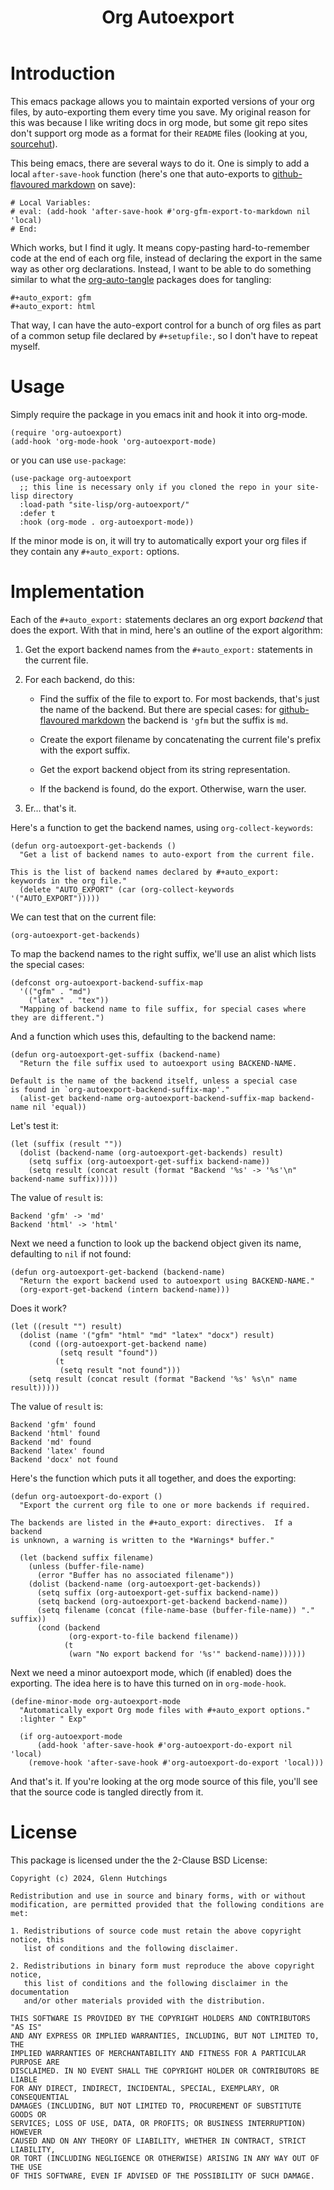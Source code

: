 #+title: Org Autoexport
#+author: Glenn Hutchings
#+email: zondo42@gmail.com

#+options: author:nil num:nil toc:t tags:nil
#+startup: show3levels

#+property: header-args+ :eval no-export :exports both :noweb tangle

#+auto_tangle: t
#+auto_export: gfm
#+auto_export: html

* Introduction

This emacs package allows you to maintain exported versions of your org
files, by auto-exporting them every time you save.  My original reason for
this was because I like writing docs in org mode, but some git repo sites
don't support org mode as a format for their =README= files (looking at you,
[[https://sr.ht/][sourcehut]]).

This being emacs, there are several ways to do it.  One is simply to add a
local ~after-save-hook~ function (here's one that auto-exports to
[[https://github.github.com/gfm/][github-flavoured markdown]] on save):

#+begin_example
# Local Variables:
# eval: (add-hook 'after-save-hook #'org-gfm-export-to-markdown nil 'local)
# End:
#+end_example

Which works, but I find it ugly.  It means copy-pasting hard-to-remember
code at the end of each org file, instead of declaring the export in the
same way as other org declarations.  Instead, I want to be able to do
something similar to what the [[https://github.com/yilkalargaw/org-auto-tangle][org-auto-tangle]] packages does for tangling:

#+begin_example
,#+auto_export: gfm
,#+auto_export: html
#+end_example

That way, I can have the auto-export control for a bunch of org files as
part of a common setup file declared by =#+setupfile:=, so I don't have to
repeat myself.

* Usage

Simply require the package in you emacs init and hook it into org-mode.

#+begin_src elisp
(require 'org-autoexport)
(add-hook 'org-mode-hook 'org-autoexport-mode)
#+end_src

or you can use =use-package=:

#+begin_src elisp
  (use-package org-autoexport
    ;; this line is necessary only if you cloned the repo in your site-lisp directory
    :load-path "site-lisp/org-autoexport/"
    :defer t
    :hook (org-mode . org-autoexport-mode))
#+end_src

If the minor mode is on, it will try to automatically export your org files
if they contain any =#+auto_export:= options.

* Implementation

Each of the =#+auto_export:= statements declares an org export /backend/ that
does the export.  With that in mind, here's an outline of the export
algorithm:

1. Get the export backend names from the =#+auto_export:= statements in the
   current file.

2. For each backend, do this:

   - Find the suffix of the file to export to.  For most backends, that's
     just the name of the backend.  But there are special cases: for
     [[https://github.github.com/gfm/][github-flavoured markdown]] the backend is ~'gfm~ but the suffix is =md=.

   - Create the export filename by concatenating the current file's prefix
     with the export suffix.

   - Get the export backend object from its string representation.

   - If the backend is found, do the export.  Otherwise, warn the user.

3. Er... that's it.

Here's a function to get the backend names, using ~org-collect-keywords~:

#+name: get-backends
#+begin_src elisp :results verbatim :results silent
  (defun org-autoexport-get-backends ()
    "Get a list of backend names to auto-export from the current file.

  This is the list of backend names declared by #+auto_export:
  keywords in the org file."
    (delete "AUTO_EXPORT" (car (org-collect-keywords '("AUTO_EXPORT")))))
#+end_src

We can test that on the current file:

#+begin_src elisp :results verbatim
  (org-autoexport-get-backends)
#+end_src

#+RESULTS:
: ("gfm" "html")

To map the backend names to the right suffix, we'll use an alist which
lists the special cases:

#+name: suffix-map
#+begin_src elisp :results silent
  (defconst org-autoexport-backend-suffix-map
    '(("gfm" . "md")
      ("latex" . "tex"))
    "Mapping of backend name to file suffix, for special cases where they are different.")
#+end_src

And a function which uses this, defaulting to the backend name:

#+name: get-suffix
#+begin_src elisp :results silent
  (defun org-autoexport-get-suffix (backend-name)
    "Return the file suffix used to autoexport using BACKEND-NAME.

  Default is the name of the backend itself, unless a special case
  is found in `org-autoexport-backend-suffix-map'."
    (alist-get backend-name org-autoexport-backend-suffix-map backend-name nil 'equal))
#+end_src

Let's test it:

#+name: test-backends
#+begin_src elisp
  (let (suffix (result ""))
    (dolist (backend-name (org-autoexport-get-backends) result)
      (setq suffix (org-autoexport-get-suffix backend-name))
      (setq result (concat result (format "Backend '%s' -> '%s'\n" backend-name suffix)))))
#+end_src

The value of =result= is:

#+RESULTS: test-backends
: Backend 'gfm' -> 'md'
: Backend 'html' -> 'html'

Next we need a function to look up the backend object given its name,
defaulting to =nil= if not found:

#+name: get-backend
#+begin_src elisp :results silent
  (defun org-autoexport-get-backend (backend-name)
    "Return the export backend used to autoexport using BACKEND-NAME."
    (org-export-get-backend (intern backend-name)))
#+end_src

Does it work?

#+name: test-lookup
#+begin_src elisp
  (let ((result "") result)
    (dolist (name '("gfm" "html" "md" "latex" "docx") result)
      (cond ((org-autoexport-get-backend name)
             (setq result "found"))
            (t
             (setq result "not found")))
      (setq result (concat result (format "Backend '%s' %s\n" name result)))))
#+end_src

The value of =result= is:

#+RESULTS: test-lookup
: Backend 'gfm' found
: Backend 'html' found
: Backend 'md' found
: Backend 'latex' found
: Backend 'docx' not found

Here's the function which puts it all together, and does the exporting:

#+name: do-export
#+begin_src elisp :results silent
  (defun org-autoexport-do-export ()
    "Export the current org file to one or more backends if required.

  The backends are listed in the #+auto_export: directives.  If a backend
  is unknown, a warning is written to the *Warnings* buffer."

    (let (backend suffix filename)
      (unless (buffer-file-name)
        (error "Buffer has no associated filename"))
      (dolist (backend-name (org-autoexport-get-backends))
        (setq suffix (org-autoexport-get-suffix backend-name))
        (setq backend (org-autoexport-get-backend backend-name))
        (setq filename (concat (file-name-base (buffer-file-name)) "." suffix))
        (cond (backend
               (org-export-to-file backend filename))
              (t
               (warn "No export backend for '%s'" backend-name))))))
#+end_src

Next we need a minor autoexport mode, which (if enabled) does the
exporting.  The idea here is to have this turned on in ~org-mode-hook~.

#+name: autoexport-mode
#+begin_src elisp :results silent
  (define-minor-mode org-autoexport-mode
    "Automatically export Org mode files with #+auto_export options."
    :lighter " Exp"

    (if org-autoexport-mode
        (add-hook 'after-save-hook #'org-autoexport-do-export nil 'local)
      (remove-hook 'after-save-hook #'org-autoexport-do-export 'local)))
#+end_src

And that's it.  If you're looking at the org mode source of this file,
you'll see that the source code is tangled directly from it.

* License

This package is licensed under the the 2-Clause BSD License:

#+name: license
#+begin_src text :eval no :tangle LICENSE
  Copyright (c) 2024, Glenn Hutchings

  Redistribution and use in source and binary forms, with or without
  modification, are permitted provided that the following conditions are met:

  1. Redistributions of source code must retain the above copyright notice, this
     list of conditions and the following disclaimer.

  2. Redistributions in binary form must reproduce the above copyright notice,
     this list of conditions and the following disclaimer in the documentation
     and/or other materials provided with the distribution.

  THIS SOFTWARE IS PROVIDED BY THE COPYRIGHT HOLDERS AND CONTRIBUTORS "AS IS"
  AND ANY EXPRESS OR IMPLIED WARRANTIES, INCLUDING, BUT NOT LIMITED TO, THE
  IMPLIED WARRANTIES OF MERCHANTABILITY AND FITNESS FOR A PARTICULAR PURPOSE ARE
  DISCLAIMED. IN NO EVENT SHALL THE COPYRIGHT HOLDER OR CONTRIBUTORS BE LIABLE
  FOR ANY DIRECT, INDIRECT, INCIDENTAL, SPECIAL, EXEMPLARY, OR CONSEQUENTIAL
  DAMAGES (INCLUDING, BUT NOT LIMITED TO, PROCUREMENT OF SUBSTITUTE GOODS OR
  SERVICES; LOSS OF USE, DATA, OR PROFITS; OR BUSINESS INTERRUPTION) HOWEVER
  CAUSED AND ON ANY THEORY OF LIABILITY, WHETHER IN CONTRACT, STRICT LIABILITY,
  OR TORT (INCLUDING NEGLIGENCE OR OTHERWISE) ARISING IN ANY WAY OUT OF THE USE
  OF THIS SOFTWARE, EVEN IF ADVISED OF THE POSSIBILITY OF SUCH DAMAGE.
#+end_src

* Testing                                                          :noexport:

Doing the export directly:

#+begin_src elisp :results silent :eval no
  (org-autoexport-do-export)
#+end_src

Toggling the minor mode:

#+begin_src elisp :results silent :eval no
  (org-autoexport-mode 'toggle)
#+end_src

Testing the package import:

#+begin_src elisp :results silent :eval no
  (load-file "org-autoexport.el")
#+end_src

* Package                                                          :noexport:

Here's the main package file:

#+begin_src elisp :eval no :tangle org-autoexport.el
  ;; org-autoexport.el --- auto-export org file on save -*- lexical-binding: t; -*-
  ;;
  ;; Copyright (C) 2024 Glenn Hutchings
  ;;
  ;; Author: Glenn Hutchings <zondo42@gmail.com>
  ;; Maintainer: Glenn Hutchings <zondo42@gmail.com>
  ;; URL: https://git.sr.ht/~zondo/org-autoexport
  ;; Version: 0.1
  ;; Keywords: tools
  ;; Package-Requires: ((emacs "28.1") (org "9.6"))
  ;;
  ;; This file is not part of GNU Emacs.
  ;;
  ;; <<license>>

  ;;; Commentary:

  ;; It is common to want to export org files to one or more other formats
  ;; every time you save your changes.  This package this allows you to do so
  ;; using #+auto_export: options in the org file.

  ;;; Code:

  (require 'org)
  (require 'ox)

  <<suffix-map>>

  <<get-backends>>

  <<get-backend>>

  <<get-suffix>>

  <<do-export>>

  ;;;###autoload
  <<autoexport-mode>>

  ;;; org-autoexport.el ends here
#+end_src

* Todo list                                                        :noexport:

- Add a customization group
- Consider using async for export
- Auto-tangle the correct date and year
- Prepare for [[https://github.com/mz-pdm/melpa/blob/master/CONTRIBUTING.org][MELPA]]

* Epilogue                                                         :noexport:

# Local Variables:
# org-confirm-babel-evaluate: nil
# End:
